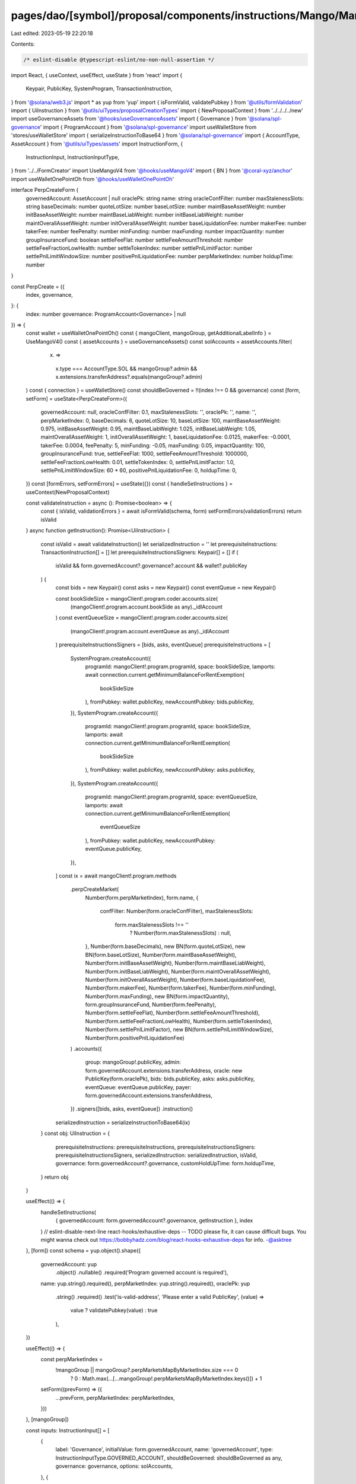 pages/dao/[symbol]/proposal/components/instructions/Mango/MangoV4/PerpCreate.tsx
================================================================================

Last edited: 2023-05-19 22:20:18

Contents:

.. code-block:: tsx

    /* eslint-disable @typescript-eslint/no-non-null-assertion */
import React, { useContext, useEffect, useState } from 'react'
import {
  Keypair,
  PublicKey,
  SystemProgram,
  TransactionInstruction,
} from '@solana/web3.js'
import * as yup from 'yup'
import { isFormValid, validatePubkey } from '@utils/formValidation'
import { UiInstruction } from '@utils/uiTypes/proposalCreationTypes'
import { NewProposalContext } from '../../../../new'
import useGovernanceAssets from '@hooks/useGovernanceAssets'
import { Governance } from '@solana/spl-governance'
import { ProgramAccount } from '@solana/spl-governance'
import useWalletStore from 'stores/useWalletStore'
import { serializeInstructionToBase64 } from '@solana/spl-governance'
import { AccountType, AssetAccount } from '@utils/uiTypes/assets'
import InstructionForm, {
  InstructionInput,
  InstructionInputType,
} from '../../FormCreator'
import UseMangoV4 from '@hooks/useMangoV4'
import { BN } from '@coral-xyz/anchor'
import useWalletOnePointOh from '@hooks/useWalletOnePointOh'

interface PerpCreateForm {
  governedAccount: AssetAccount | null
  oraclePk: string
  name: string
  oracleConfFilter: number
  maxStalenessSlots: string
  baseDecimals: number
  quoteLotSize: number
  baseLotSize: number
  maintBaseAssetWeight: number
  initBaseAssetWeight: number
  maintBaseLiabWeight: number
  initBaseLiabWeight: number
  maintOverallAssetWeight: number
  initOverallAssetWeight: number
  baseLiquidationFee: number
  makerFee: number
  takerFee: number
  feePenalty: number
  minFunding: number
  maxFunding: number
  impactQuantity: number
  groupInsuranceFund: boolean
  settleFeeFlat: number
  settleFeeAmountThreshold: number
  settleFeeFractionLowHealth: number
  settleTokenIndex: number
  settlePnlLimitFactor: number
  settlePnlLimitWindowSize: number
  positivePnlLiquidationFee: number
  perpMarketIndex: number
  holdupTime: number
}

const PerpCreate = ({
  index,
  governance,
}: {
  index: number
  governance: ProgramAccount<Governance> | null
}) => {
  const wallet = useWalletOnePointOh()
  const { mangoClient, mangoGroup, getAdditionalLabelInfo } = UseMangoV4()
  const { assetAccounts } = useGovernanceAssets()
  const solAccounts = assetAccounts.filter(
    (x) =>
      x.type === AccountType.SOL &&
      mangoGroup?.admin &&
      x.extensions.transferAddress?.equals(mangoGroup?.admin)
  )
  const { connection } = useWalletStore()
  const shouldBeGoverned = !!(index !== 0 && governance)
  const [form, setForm] = useState<PerpCreateForm>({
    governedAccount: null,
    oracleConfFilter: 0.1,
    maxStalenessSlots: '',
    oraclePk: '',
    name: '',
    perpMarketIndex: 0,
    baseDecimals: 6,
    quoteLotSize: 10,
    baseLotSize: 100,
    maintBaseAssetWeight: 0.975,
    initBaseAssetWeight: 0.95,
    maintBaseLiabWeight: 1.025,
    initBaseLiabWeight: 1.05,
    maintOverallAssetWeight: 1,
    initOverallAssetWeight: 1,
    baseLiquidationFee: 0.0125,
    makerFee: -0.0001,
    takerFee: 0.0004,
    feePenalty: 5,
    minFunding: -0.05,
    maxFunding: 0.05,
    impactQuantity: 100,
    groupInsuranceFund: true,
    settleFeeFlat: 1000,
    settleFeeAmountThreshold: 1000000,
    settleFeeFractionLowHealth: 0.01,
    settleTokenIndex: 0,
    settlePnlLimitFactor: 1.0,
    settlePnlLimitWindowSize: 60 * 60,
    positivePnlLiquidationFee: 0,
    holdupTime: 0,
  })
  const [formErrors, setFormErrors] = useState({})
  const { handleSetInstructions } = useContext(NewProposalContext)

  const validateInstruction = async (): Promise<boolean> => {
    const { isValid, validationErrors } = await isFormValid(schema, form)
    setFormErrors(validationErrors)
    return isValid
  }
  async function getInstruction(): Promise<UiInstruction> {
    const isValid = await validateInstruction()
    let serializedInstruction = ''
    let prerequisiteInstructions: TransactionInstruction[] = []
    let prerequisiteInstructionsSigners: Keypair[] = []
    if (
      isValid &&
      form.governedAccount?.governance?.account &&
      wallet?.publicKey
    ) {
      const bids = new Keypair()
      const asks = new Keypair()
      const eventQueue = new Keypair()

      const bookSideSize = mangoClient!.program.coder.accounts.size(
        (mangoClient!.program.account.bookSide as any)._idlAccount
      )
      const eventQueueSize = mangoClient!.program.coder.accounts.size(
        (mangoClient!.program.account.eventQueue as any)._idlAccount
      )
      prerequisiteInstructionsSigners = [bids, asks, eventQueue]
      prerequisiteInstructions = [
        SystemProgram.createAccount({
          programId: mangoClient!.program.programId,
          space: bookSideSize,
          lamports: await connection.current.getMinimumBalanceForRentExemption(
            bookSideSize
          ),
          fromPubkey: wallet.publicKey,
          newAccountPubkey: bids.publicKey,
        }),
        SystemProgram.createAccount({
          programId: mangoClient!.program.programId,
          space: bookSideSize,
          lamports: await connection.current.getMinimumBalanceForRentExemption(
            bookSideSize
          ),
          fromPubkey: wallet.publicKey,
          newAccountPubkey: asks.publicKey,
        }),
        SystemProgram.createAccount({
          programId: mangoClient!.program.programId,
          space: eventQueueSize,
          lamports: await connection.current.getMinimumBalanceForRentExemption(
            eventQueueSize
          ),
          fromPubkey: wallet.publicKey,
          newAccountPubkey: eventQueue.publicKey,
        }),
      ]
      const ix = await mangoClient!.program.methods
        .perpCreateMarket(
          Number(form.perpMarketIndex),
          form.name,
          {
            confFilter: Number(form.oracleConfFilter),
            maxStalenessSlots:
              form.maxStalenessSlots !== ''
                ? Number(form.maxStalenessSlots)
                : null,
          },
          Number(form.baseDecimals),
          new BN(form.quoteLotSize),
          new BN(form.baseLotSize),
          Number(form.maintBaseAssetWeight),
          Number(form.initBaseAssetWeight),
          Number(form.maintBaseLiabWeight),
          Number(form.initBaseLiabWeight),
          Number(form.maintOverallAssetWeight),
          Number(form.initOverallAssetWeight),
          Number(form.baseLiquidationFee),
          Number(form.makerFee),
          Number(form.takerFee),
          Number(form.minFunding),
          Number(form.maxFunding),
          new BN(form.impactQuantity),
          form.groupInsuranceFund,
          Number(form.feePenalty),
          Number(form.settleFeeFlat),
          Number(form.settleFeeAmountThreshold),
          Number(form.settleFeeFractionLowHealth),
          Number(form.settleTokenIndex),
          Number(form.settlePnlLimitFactor),
          new BN(form.settlePnlLimitWindowSize),
          Number(form.positivePnlLiquidationFee)
        )
        .accounts({
          group: mangoGroup!.publicKey,
          admin: form.governedAccount.extensions.transferAddress,
          oracle: new PublicKey(form.oraclePk),
          bids: bids.publicKey,
          asks: asks.publicKey,
          eventQueue: eventQueue.publicKey,
          payer: form.governedAccount.extensions.transferAddress,
        })
        .signers([bids, asks, eventQueue])
        .instruction()

      serializedInstruction = serializeInstructionToBase64(ix)
    }
    const obj: UiInstruction = {
      prerequisiteInstructions: prerequisiteInstructions,
      prerequisiteInstructionsSigners: prerequisiteInstructionsSigners,
      serializedInstruction: serializedInstruction,
      isValid,
      governance: form.governedAccount?.governance,
      customHoldUpTime: form.holdupTime,
    }
    return obj
  }

  useEffect(() => {
    handleSetInstructions(
      { governedAccount: form.governedAccount?.governance, getInstruction },
      index
    )
    // eslint-disable-next-line react-hooks/exhaustive-deps -- TODO please fix, it can cause difficult bugs. You might wanna check out https://bobbyhadz.com/blog/react-hooks-exhaustive-deps for info. -@asktree
  }, [form])
  const schema = yup.object().shape({
    governedAccount: yup
      .object()
      .nullable()
      .required('Program governed account is required'),
    name: yup.string().required(),
    perpMarketIndex: yup.string().required(),
    oraclePk: yup
      .string()
      .required()
      .test('is-valid-address', 'Please enter a valid PublicKey', (value) =>
        value ? validatePubkey(value) : true
      ),
  })

  useEffect(() => {
    const perpMarketIndex =
      !mangoGroup || mangoGroup?.perpMarketsMapByMarketIndex.size === 0
        ? 0
        : Math.max(...[...mangoGroup!.perpMarketsMapByMarketIndex.keys()]) + 1
    setForm((prevForm) => ({
      ...prevForm,
      perpMarketIndex: perpMarketIndex,
    }))
  }, [mangoGroup])

  const inputs: InstructionInput[] = [
    {
      label: 'Governance',
      initialValue: form.governedAccount,
      name: 'governedAccount',
      type: InstructionInputType.GOVERNED_ACCOUNT,
      shouldBeGoverned: shouldBeGoverned as any,
      governance: governance,
      options: solAccounts,
    },
    {
      label: 'Instruction hold up time (days)',
      initialValue: form.holdupTime,
      type: InstructionInputType.INPUT,
      inputType: 'number',
      name: 'holdupTime',
    },
    {
      label: 'Perp Name',
      initialValue: form.name,
      type: InstructionInputType.INPUT,
      name: 'name',
    },
    {
      label: `Perp Market Index`,
      initialValue: form.perpMarketIndex,
      type: InstructionInputType.INPUT,
      inputType: 'number',
      name: 'perpMarketIndex',
    },
    {
      label: 'Oracle PublicKey',
      initialValue: form.oraclePk,
      type: InstructionInputType.INPUT,
      name: 'oraclePk',
    },
    {
      label: `Oracle Confidence Filter`,
      subtitle: getAdditionalLabelInfo('confFilter'),
      initialValue: form.oracleConfFilter,
      type: InstructionInputType.INPUT,
      inputType: 'number',
      name: 'oracleConfFilter',
    },

    {
      label: `Max Staleness Slots`,
      subtitle: getAdditionalLabelInfo('maxStalenessSlots'),
      initialValue: form.maxStalenessSlots,
      type: InstructionInputType.INPUT,
      inputType: 'number',
      name: 'maxStalenessSlots',
    },
    {
      label: 'Base Decimals',
      initialValue: form.baseDecimals,
      type: InstructionInputType.INPUT,
      inputType: 'number',
      name: 'baseDecimals',
    },
    {
      label: `Quote Lot Size`,
      subtitle: getAdditionalLabelInfo('quoteLotSize'),
      initialValue: form.quoteLotSize,
      type: InstructionInputType.INPUT,
      inputType: 'number',
      name: 'quoteLotSize',
    },
    {
      label: `Base Lot Size`,
      subtitle: getAdditionalLabelInfo('baseLotSize'),
      initialValue: form.baseLotSize,
      type: InstructionInputType.INPUT,
      inputType: 'number',
      name: 'baseLotSize',
    },
    {
      label: `Maintenance Base Asset Weight`,
      subtitle: getAdditionalLabelInfo('maintBaseAssetWeight'),
      initialValue: form.maintBaseAssetWeight,
      type: InstructionInputType.INPUT,
      inputType: 'number',
      name: 'maintBaseAssetWeight',
    },
    {
      label: `Init Base Asset Weight`,
      subtitle: getAdditionalLabelInfo('initBaseAssetWeight'),
      initialValue: form.initBaseAssetWeight,
      type: InstructionInputType.INPUT,
      inputType: 'number',
      name: 'initBaseAssetWeight',
    },
    {
      label: `Maintenance Base Liab Weight`,
      subtitle: getAdditionalLabelInfo('maintBaseLiabWeight'),
      initialValue: form.maintBaseLiabWeight,
      type: InstructionInputType.INPUT,
      inputType: 'number',
      name: 'maintBaseLiabWeight',
    },
    {
      label: `Init Base Liab Weight`,
      subtitle: getAdditionalLabelInfo('initBaseLiabWeight'),
      initialValue: form.initBaseLiabWeight,
      type: InstructionInputType.INPUT,
      inputType: 'number',
      name: 'initBaseLiabWeight',
    },
    {
      label: `Maint Overall Asset Weight`,
      subtitle: getAdditionalLabelInfo('maintOverallAssetWeight'),
      initialValue: form.maintOverallAssetWeight,
      type: InstructionInputType.INPUT,
      inputType: 'number',
      name: 'maintOverallAssetWeight',
    },
    {
      label: `Init Overall Asset Weight`,
      subtitle: getAdditionalLabelInfo('initOverallAssetWeight'),
      initialValue: form.initOverallAssetWeight,
      type: InstructionInputType.INPUT,
      inputType: 'number',
      name: 'initOverallAssetWeight',
    },
    {
      label: `Base Liquidation Fee`,
      subtitle: getAdditionalLabelInfo('baseLiquidationFee'),
      initialValue: form.baseLiquidationFee,
      type: InstructionInputType.INPUT,
      inputType: 'number',
      name: 'baseLiquidationFee',
    },
    {
      label: `Maker Fee`,
      subtitle: getAdditionalLabelInfo('makerFee'),
      initialValue: form.makerFee,
      type: InstructionInputType.INPUT,
      inputType: 'number',
      name: 'makerFee',
    },
    {
      label: `Taker Fee`,
      subtitle: getAdditionalLabelInfo('takerFee'),
      initialValue: form.takerFee,
      type: InstructionInputType.INPUT,
      inputType: 'number',
      name: 'takerFee',
    },
    {
      label: `Fee Penalty`,
      subtitle: getAdditionalLabelInfo('feePenalty'),
      initialValue: form.feePenalty,
      type: InstructionInputType.INPUT,
      inputType: 'number',
      name: 'feePenalty',
    },
    {
      label: `Group Insurance Fund`,
      subtitle: getAdditionalLabelInfo('groupInsuranceFund'),
      initialValue: form.groupInsuranceFund,
      type: InstructionInputType.SWITCH,
      name: 'groupInsuranceFund',
    },
    {
      label: `Settle Fee Flat`,
      subtitle: getAdditionalLabelInfo('settleFeeFlat'),
      initialValue: form.settleFeeFlat,
      type: InstructionInputType.INPUT,
      inputType: 'number',
      name: 'settleFeeFlat',
    },
    {
      label: `Settle Fee Amount Threshold`,
      subtitle: getAdditionalLabelInfo('settleFeeAmountThreshold'),
      initialValue: form.settleFeeAmountThreshold,
      type: InstructionInputType.INPUT,
      inputType: 'number',
      name: 'settleFeeAmountThreshold',
    },
    {
      label: `Settle Fee Fraction Low Health`,
      subtitle: getAdditionalLabelInfo('settleFeeFractionLowHealth'),
      initialValue: form.settleFeeFractionLowHealth,
      type: InstructionInputType.INPUT,
      inputType: 'number',
      name: 'settleFeeFractionLowHealth',
    },
    {
      label: `Settle Token Index`,
      subtitle: getAdditionalLabelInfo('settleTokenIndex'),
      initialValue: form.settleTokenIndex,
      type: InstructionInputType.INPUT,
      inputType: 'number',
      name: 'settleTokenIndex',
    },
    {
      label: `Settle Pnl Limit Factor`,
      subtitle: getAdditionalLabelInfo('settlePnlLimitFactor'),
      initialValue: form.settlePnlLimitFactor,
      type: InstructionInputType.INPUT,
      inputType: 'number',
      name: 'settlePnlLimitFactor',
    },
    {
      label: `Settle Pnl Limit Window Size`,
      subtitle: getAdditionalLabelInfo('settlePnlLimitWindowSize'),
      initialValue: form.settlePnlLimitWindowSize,
      type: InstructionInputType.INPUT,
      inputType: 'number',
      name: 'settlePnlLimitWindowSize',
    },
    {
      label: `Min Funding`,
      subtitle: getAdditionalLabelInfo('minFunding'),
      initialValue: form.minFunding,
      type: InstructionInputType.INPUT,
      inputType: 'number',
      name: 'minFunding',
    },
    {
      label: `Max Funding`,
      subtitle: getAdditionalLabelInfo('maxFunding'),
      initialValue: form.maxFunding,
      type: InstructionInputType.INPUT,
      inputType: 'number',
      name: 'maxFunding',
    },
    {
      label: `Impact Quantity`,
      subtitle: getAdditionalLabelInfo('impactQuantity'),
      initialValue: form.impactQuantity,
      type: InstructionInputType.INPUT,
      inputType: 'number',
      name: 'impactQuantity',
    },
    {
      label: `Positive Pnl Liquidation Fee`,
      subtitle: getAdditionalLabelInfo('positivePnlLiquidationFee'),
      initialValue: form.positivePnlLiquidationFee,
      type: InstructionInputType.INPUT,
      inputType: 'number',
      name: 'positivePnlLiquidationFee',
    },
  ]
  return (
    <>
      {form && (
        <InstructionForm
          outerForm={form}
          setForm={setForm}
          inputs={inputs}
          setFormErrors={setFormErrors}
          formErrors={formErrors}
        ></InstructionForm>
      )}
    </>
  )
}

export default PerpCreate


